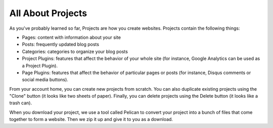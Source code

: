 All About Projects
==================

As you've probably learned so far, Projects are how you create websites.
Projects contain the following things:

- Pages: content with information about your site
- Posts: frequently updated blog posts
- Categories: categories to organize your blog posts
- Project Plugins: features that affect the behavior of your whole site (for
  instance, Google Analytics can be used as a Project Plugin).
- Page Plugins: features that affect the behavior of particular pages or posts
  (for instance, Disqus comments or social media buttons).

From your account home, you can create new projects from scratch.  You can also
duplicate existing projects using the "Clone" button (it looks like two sheets
of paper).  Finally, you can delete projects using the Delete button (it looks
like a trash can).

When you download your project, we use a tool called Pelican to convert your
project into a bunch of files that come together to form a website.  Then we zip
it up and give it to you as a download.


